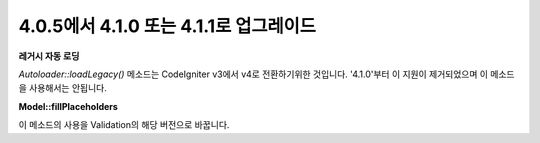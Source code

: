 #######################################
4.0.5에서 4.1.0 또는 4.1.1로 업그레이드
#######################################

**레거시 자동 로딩**

`Autoloader::loadLegacy()` 메소드는 CodeIgniter v3에서 v4로 전환하기위한 것입니다. 
'4.1.0'부터 이 지원이 제거되었으며 이 메소드을 사용해서는 안됩니다.

**Model::fillPlaceholders**

이 메소드의 사용을 Validation의 해당 버전으로 바꿉니다.
